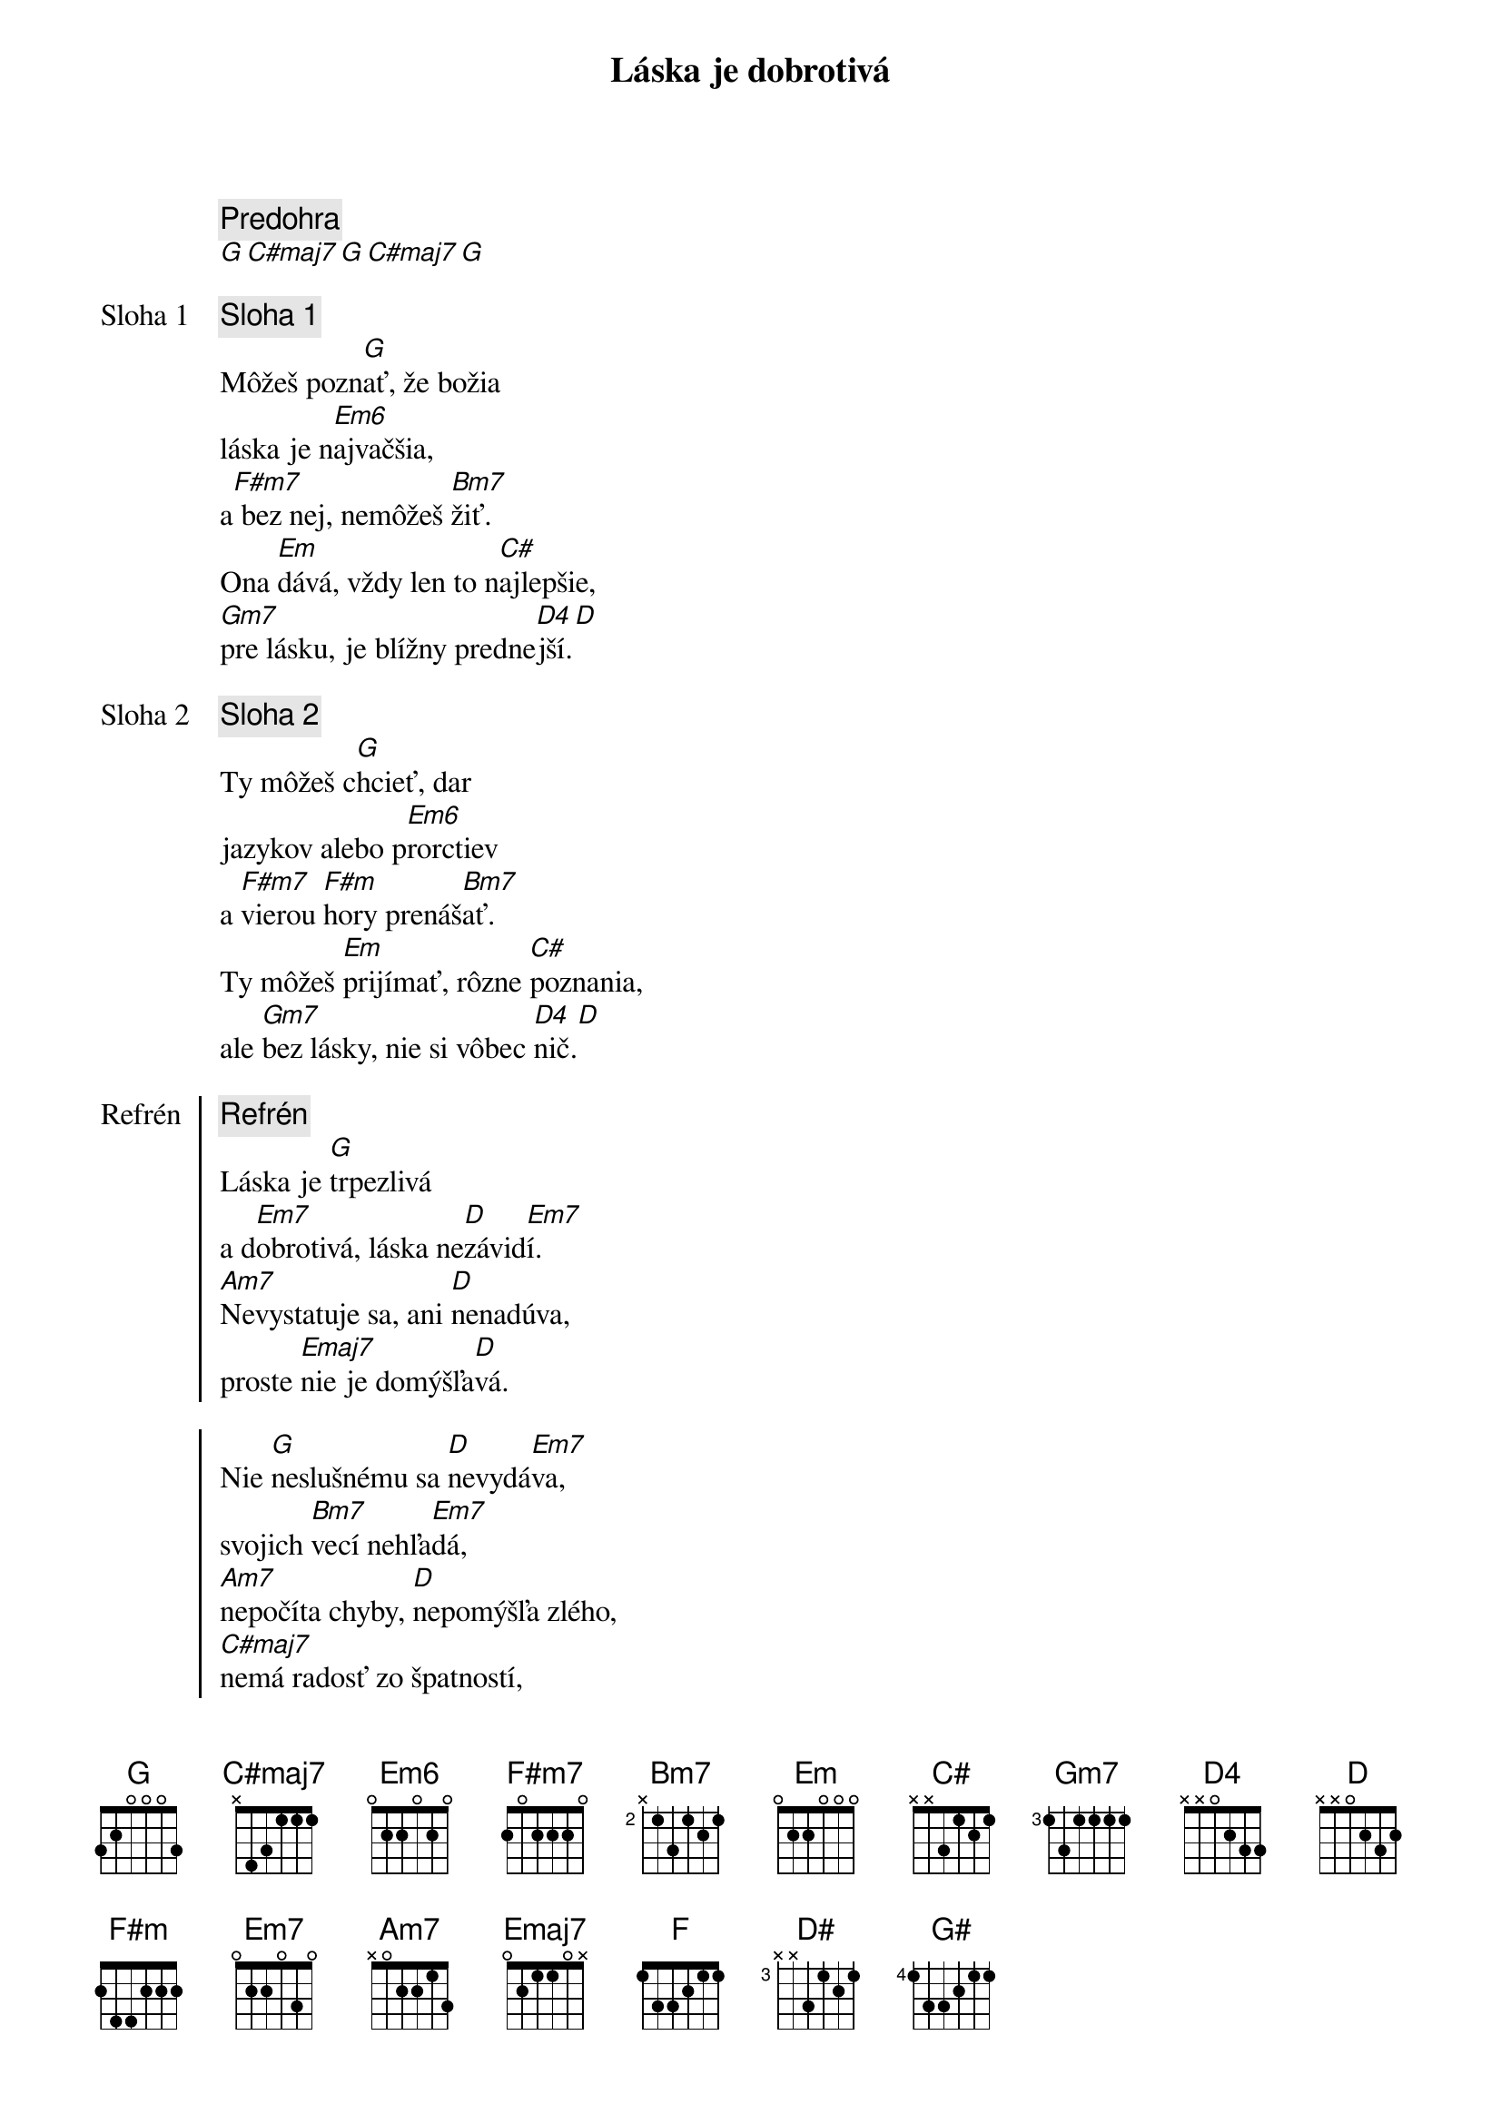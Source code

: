 {title: Láska je dobrotivá}

{comment: Predohra}
[G][C#maj7][G][C#maj7][G]

{start_of_verse: Sloha 1}
{comment: Sloha 1}
Môžeš pozn[G]ať, že božia
láska je n[Em6]ajvačšia,
a[F#m7] bez nej, nemôžeš [Bm7]žiť.
Ona [Em]dává, vždy len to n[C#]ajlepšie,
[Gm7]pre lásku, je blížny predne[D4]jší.[D]
{end_of_verse}

{start_of_verse: Sloha 2}
{comment: Sloha 2}
Ty môžeš c[G]hcieť, dar
jazykov alebo p[Em6]rorctiev
a [F#m7]vierou [F#m]hory prenáš[Bm7]ať.
Ty môžeš [Em]prijímať, rôzne [C#]poznania,
ale [Gm7]bez lásky, nie si vôbec [D4]nič.[D]
{end_of_verse}

{start_of_chorus: Refrén}
{comment: Refrén}
Láska je [G]trpezlivá
a d[Em7]obrotivá, láska ne[D]závid[Em7]í.
[Am7]Nevystatuje sa, ani [D]nenadúva,
proste [Emaj7]nie je domýšľa[D]vá.

Nie [G]neslušnému sa [D]nevydá[Em7]va,
svojich [Bm7]vecí nehľa[Em7]dá,
[Am7]nepočíta chyby, [D]nepomýšľa zlého,
[C#maj7]nemá radosť zo špatností,
ale [D]vždy, sa z [Bm7]pravdy raduj[G]e.
{end_of_chorus}

{comment: Outro}
[G]Láska [F]všetko znáša, [D#]pretrváva, [G#]neprestáva,
láska [G]vytrvá.